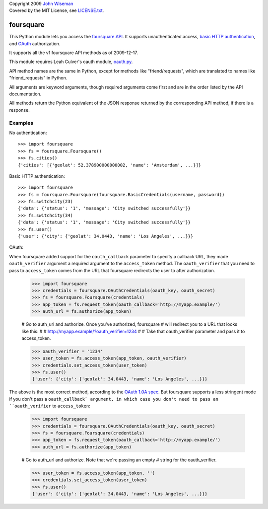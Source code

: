 | Copyright 2009 `John Wiseman`_
| Covered by the MIT License, see `LICENSE.txt`_.

foursquare
==========

This Python module lets you access the `foursquare API`_.  It supports
unauthenticated access, `basic HTTP authentication`_, and `OAuth`_
authorization.

It supports all the v1 foursquare API methods as of 2009-12-17.

This module requires Leah Culver's oauth module, `oauth.py`_.

API method names are the same in Python, except for methods like
"friend/requests", which are translated to names like
"friend_requests" in Python.

All arguments are keyword arguments, though required arguments come
first and are in the order listed by the API documentation.

All methods return the Python equivalent of the JSON response returned
by the corresponding API method, if there is a response.

Examples
--------

No authentication::

 >>> import foursquare
 >>> fs = foursquare.Foursquare()
 >>> fs.cities()
 {'cities': [{'geolat': 52.378900000000002, 'name': 'Amsterdam', ...}]}

Basic HTTP authentication::

 >>> import foursquare
 >>> fs = foursquare.Foursquare(foursquare.BasicCredentials(username, password))
 >>> fs.switchcity(23)
 {'data': {'status': '1', 'message': 'City switched successfully'}}
 >>> fs.switchcity(34)
 {'data': {'status': '1', 'message': 'City switched successfully'}}
 >>> fs.user()
 {'user': {'city': {'geolat': 34.0443, 'name': 'Los Angeles', ...}}}

OAuth::

When foursquare added support for the ``oauth_callback`` parameter to
specify a callback URL, they made ``oauth_verifier`` argument a
required argument to the ``access_token`` method.  The
``oauth_verifier`` that you need to pass to ``access_token`` comes
from the URL that foursquare redirects the user to after
authorization.

 >>> import foursquare
 >>> credentials = foursquare.OAuthCredentials(oauth_key, oauth_secret)
 >>> fs = foursquare.Foursquare(credentials)
 >>> app_token = fs.request_token(oauth_callback='http://myapp.example/')
 >>> auth_url = fs.authorize(app_token)

 # Go to auth_url and authorize.  Once you've authorized, foursquare
 # will redirect you to a URL that looks like this:
 #
 #   http://myapp.example/?oauth_verifier=1234
 #
 # Take that oauth_verifier parameter and pass it to access_token.

 >>> oauth_verifier = '1234'
 >>> user_token = fs.access_token(app_token, oauth_verifier)
 >>> credentials.set_access_token(user_token)
 >>> fs.user()
 {'user': {'city': {'geolat': 34.0443, 'name': 'Los Angeles', ...}}}

The above is the most correct method, according to the `OAuth 1.0A
spec`_.  But foursquare supports a less stringent mode if you don't
pass a ``oauth_callback` argument, in which case you don't need to
pass an ``oauth_verifier`` to ``access_token``:

 >>> import foursquare
 >>> credentials = foursquare.OAuthCredentials(oauth_key, oauth_secret)
 >>> fs = foursquare.Foursquare(credentials)
 >>> app_token = fs.request_token(oauth_callback='http://myapp.example/')
 >>> auth_url = fs.authorize(app_token)

 # Go to auth_url and authorize.  Note that we're passing an empty
 # string for the oauth_verifier.

 >>> user_token = fs.access_token(app_token, '')
 >>> credentials.set_access_token(user_token)
 >>> fs.user()
 {'user': {'city': {'geolat': 34.0443, 'name': 'Los Angeles', ...}}}


.. _foursquare API: http://groups.google.com/group/foursquare-api
.. _basic HTTP authentication: http://en.wikipedia.org/wiki/Basic_access_authentication
.. _OAuth: http://groups.google.com/group/foursquare-api/web/oauth
.. _John Wiseman: http://twitter.com/lemonodor
.. _LICENSE.txt: http://github.com/wiseman/foursquare-python/blob/master/LICENSE.txt
.. _oauth.py: http://oauth.googlecode.com/svn/code/python/oauth/
.. _OAuth 1.0A spec: http://oauth.net/core/1.0a/

